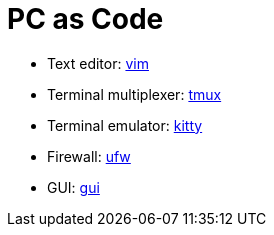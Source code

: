 = PC as Code

* Text editor: link:roles/vim[vim]
* Terminal multiplexer: link:roles/tmux[tmux]
* Terminal emulator: link:roles/kitty[kitty]
* Firewall: link:roles/ufw[ufw]
* GUI: link:roles/gui[gui]
